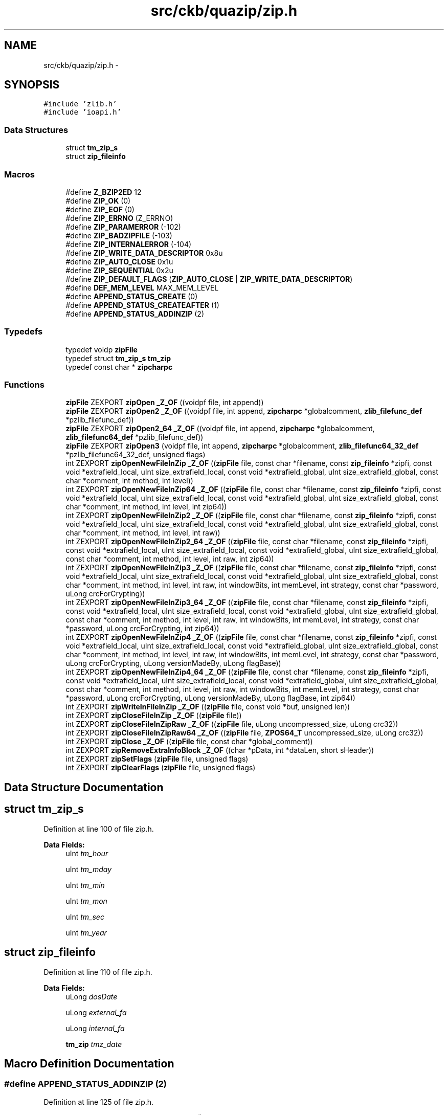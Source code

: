 .TH "src/ckb/quazip/zip.h" 3 "Mon Jun 5 2017" "Version beta-v0.2.8+testing at branch macrotime.0.2.thread" "ckb-next" \" -*- nroff -*-
.ad l
.nh
.SH NAME
src/ckb/quazip/zip.h \- 
.SH SYNOPSIS
.br
.PP
\fC#include 'zlib\&.h'\fP
.br
\fC#include 'ioapi\&.h'\fP
.br

.SS "Data Structures"

.in +1c
.ti -1c
.RI "struct \fBtm_zip_s\fP"
.br
.ti -1c
.RI "struct \fBzip_fileinfo\fP"
.br
.in -1c
.SS "Macros"

.in +1c
.ti -1c
.RI "#define \fBZ_BZIP2ED\fP   12"
.br
.ti -1c
.RI "#define \fBZIP_OK\fP   (0)"
.br
.ti -1c
.RI "#define \fBZIP_EOF\fP   (0)"
.br
.ti -1c
.RI "#define \fBZIP_ERRNO\fP   (Z_ERRNO)"
.br
.ti -1c
.RI "#define \fBZIP_PARAMERROR\fP   (-102)"
.br
.ti -1c
.RI "#define \fBZIP_BADZIPFILE\fP   (-103)"
.br
.ti -1c
.RI "#define \fBZIP_INTERNALERROR\fP   (-104)"
.br
.ti -1c
.RI "#define \fBZIP_WRITE_DATA_DESCRIPTOR\fP   0x8u"
.br
.ti -1c
.RI "#define \fBZIP_AUTO_CLOSE\fP   0x1u"
.br
.ti -1c
.RI "#define \fBZIP_SEQUENTIAL\fP   0x2u"
.br
.ti -1c
.RI "#define \fBZIP_DEFAULT_FLAGS\fP   (\fBZIP_AUTO_CLOSE\fP | \fBZIP_WRITE_DATA_DESCRIPTOR\fP)"
.br
.ti -1c
.RI "#define \fBDEF_MEM_LEVEL\fP   MAX_MEM_LEVEL"
.br
.ti -1c
.RI "#define \fBAPPEND_STATUS_CREATE\fP   (0)"
.br
.ti -1c
.RI "#define \fBAPPEND_STATUS_CREATEAFTER\fP   (1)"
.br
.ti -1c
.RI "#define \fBAPPEND_STATUS_ADDINZIP\fP   (2)"
.br
.in -1c
.SS "Typedefs"

.in +1c
.ti -1c
.RI "typedef voidp \fBzipFile\fP"
.br
.ti -1c
.RI "typedef struct \fBtm_zip_s\fP \fBtm_zip\fP"
.br
.ti -1c
.RI "typedef const char * \fBzipcharpc\fP"
.br
.in -1c
.SS "Functions"

.in +1c
.ti -1c
.RI "\fBzipFile\fP ZEXPORT \fBzipOpen\fP \fB_Z_OF\fP ((voidpf file, int append))"
.br
.ti -1c
.RI "\fBzipFile\fP ZEXPORT \fBzipOpen2\fP \fB_Z_OF\fP ((voidpf file, int append, \fBzipcharpc\fP *globalcomment, \fBzlib_filefunc_def\fP *pzlib_filefunc_def))"
.br
.ti -1c
.RI "\fBzipFile\fP ZEXPORT \fBzipOpen2_64\fP \fB_Z_OF\fP ((voidpf file, int append, \fBzipcharpc\fP *globalcomment, \fBzlib_filefunc64_def\fP *pzlib_filefunc_def))"
.br
.ti -1c
.RI "\fBzipFile\fP ZEXPORT \fBzipOpen3\fP (voidpf file, int append, \fBzipcharpc\fP *globalcomment, \fBzlib_filefunc64_32_def\fP *pzlib_filefunc64_32_def, unsigned flags)"
.br
.ti -1c
.RI "int ZEXPORT \fBzipOpenNewFileInZip\fP \fB_Z_OF\fP ((\fBzipFile\fP file, const char *filename, const \fBzip_fileinfo\fP *zipfi, const void *extrafield_local, uInt size_extrafield_local, const void *extrafield_global, uInt size_extrafield_global, const char *comment, int method, int level))"
.br
.ti -1c
.RI "int ZEXPORT \fBzipOpenNewFileInZip64\fP \fB_Z_OF\fP ((\fBzipFile\fP file, const char *filename, const \fBzip_fileinfo\fP *zipfi, const void *extrafield_local, uInt size_extrafield_local, const void *extrafield_global, uInt size_extrafield_global, const char *comment, int method, int level, int zip64))"
.br
.ti -1c
.RI "int ZEXPORT \fBzipOpenNewFileInZip2\fP \fB_Z_OF\fP ((\fBzipFile\fP file, const char *filename, const \fBzip_fileinfo\fP *zipfi, const void *extrafield_local, uInt size_extrafield_local, const void *extrafield_global, uInt size_extrafield_global, const char *comment, int method, int level, int raw))"
.br
.ti -1c
.RI "int ZEXPORT \fBzipOpenNewFileInZip2_64\fP \fB_Z_OF\fP ((\fBzipFile\fP file, const char *filename, const \fBzip_fileinfo\fP *zipfi, const void *extrafield_local, uInt size_extrafield_local, const void *extrafield_global, uInt size_extrafield_global, const char *comment, int method, int level, int raw, int zip64))"
.br
.ti -1c
.RI "int ZEXPORT \fBzipOpenNewFileInZip3\fP \fB_Z_OF\fP ((\fBzipFile\fP file, const char *filename, const \fBzip_fileinfo\fP *zipfi, const void *extrafield_local, uInt size_extrafield_local, const void *extrafield_global, uInt size_extrafield_global, const char *comment, int method, int level, int raw, int windowBits, int memLevel, int strategy, const char *password, uLong crcForCrypting))"
.br
.ti -1c
.RI "int ZEXPORT \fBzipOpenNewFileInZip3_64\fP \fB_Z_OF\fP ((\fBzipFile\fP file, const char *filename, const \fBzip_fileinfo\fP *zipfi, const void *extrafield_local, uInt size_extrafield_local, const void *extrafield_global, uInt size_extrafield_global, const char *comment, int method, int level, int raw, int windowBits, int memLevel, int strategy, const char *password, uLong crcForCrypting, int zip64))"
.br
.ti -1c
.RI "int ZEXPORT \fBzipOpenNewFileInZip4\fP \fB_Z_OF\fP ((\fBzipFile\fP file, const char *filename, const \fBzip_fileinfo\fP *zipfi, const void *extrafield_local, uInt size_extrafield_local, const void *extrafield_global, uInt size_extrafield_global, const char *comment, int method, int level, int raw, int windowBits, int memLevel, int strategy, const char *password, uLong crcForCrypting, uLong versionMadeBy, uLong flagBase))"
.br
.ti -1c
.RI "int ZEXPORT \fBzipOpenNewFileInZip4_64\fP \fB_Z_OF\fP ((\fBzipFile\fP file, const char *filename, const \fBzip_fileinfo\fP *zipfi, const void *extrafield_local, uInt size_extrafield_local, const void *extrafield_global, uInt size_extrafield_global, const char *comment, int method, int level, int raw, int windowBits, int memLevel, int strategy, const char *password, uLong crcForCrypting, uLong versionMadeBy, uLong flagBase, int zip64))"
.br
.ti -1c
.RI "int ZEXPORT \fBzipWriteInFileInZip\fP \fB_Z_OF\fP ((\fBzipFile\fP file, const void *buf, unsigned len))"
.br
.ti -1c
.RI "int ZEXPORT \fBzipCloseFileInZip\fP \fB_Z_OF\fP ((\fBzipFile\fP file))"
.br
.ti -1c
.RI "int ZEXPORT \fBzipCloseFileInZipRaw\fP \fB_Z_OF\fP ((\fBzipFile\fP file, uLong uncompressed_size, uLong crc32))"
.br
.ti -1c
.RI "int ZEXPORT \fBzipCloseFileInZipRaw64\fP \fB_Z_OF\fP ((\fBzipFile\fP file, \fBZPOS64_T\fP uncompressed_size, uLong crc32))"
.br
.ti -1c
.RI "int ZEXPORT \fBzipClose\fP \fB_Z_OF\fP ((\fBzipFile\fP file, const char *global_comment))"
.br
.ti -1c
.RI "int ZEXPORT \fBzipRemoveExtraInfoBlock\fP \fB_Z_OF\fP ((char *pData, int *dataLen, short sHeader))"
.br
.ti -1c
.RI "int ZEXPORT \fBzipSetFlags\fP (\fBzipFile\fP file, unsigned flags)"
.br
.ti -1c
.RI "int ZEXPORT \fBzipClearFlags\fP (\fBzipFile\fP file, unsigned flags)"
.br
.in -1c
.SH "Data Structure Documentation"
.PP 
.SH "struct tm_zip_s"
.PP 
Definition at line 100 of file zip\&.h\&.
.PP
\fBData Fields:\fP
.RS 4
uInt \fItm_hour\fP 
.br
.PP
uInt \fItm_mday\fP 
.br
.PP
uInt \fItm_min\fP 
.br
.PP
uInt \fItm_mon\fP 
.br
.PP
uInt \fItm_sec\fP 
.br
.PP
uInt \fItm_year\fP 
.br
.PP
.RE
.PP
.SH "struct zip_fileinfo"
.PP 
Definition at line 110 of file zip\&.h\&.
.PP
\fBData Fields:\fP
.RS 4
uLong \fIdosDate\fP 
.br
.PP
uLong \fIexternal_fa\fP 
.br
.PP
uLong \fIinternal_fa\fP 
.br
.PP
\fBtm_zip\fP \fItmz_date\fP 
.br
.PP
.RE
.PP
.SH "Macro Definition Documentation"
.PP 
.SS "#define APPEND_STATUS_ADDINZIP   (2)"

.PP
Definition at line 125 of file zip\&.h\&.
.PP
Referenced by QuaZip::open(), and zipOpen3()\&.
.SS "#define APPEND_STATUS_CREATE   (0)"

.PP
Definition at line 123 of file zip\&.h\&.
.PP
Referenced by QuaZip::open(), and zipOpen3()\&.
.SS "#define APPEND_STATUS_CREATEAFTER   (1)"

.PP
Definition at line 124 of file zip\&.h\&.
.PP
Referenced by QuaZip::open(), and zipOpen3()\&.
.SS "#define DEF_MEM_LEVEL   MAX_MEM_LEVEL"

.PP
Definition at line 94 of file zip\&.h\&.
.PP
Referenced by zipOpenNewFileInZip(), zipOpenNewFileInZip2(), zipOpenNewFileInZip2_64(), and zipOpenNewFileInZip64()\&.
.SS "#define Z_BZIP2ED   12"

.PP
Definition at line 67 of file zip\&.h\&.
.SS "#define ZIP_AUTO_CLOSE   0x1u"

.PP
Definition at line 86 of file zip\&.h\&.
.PP
Referenced by LoadCentralDirectoryRecord(), QuaZip::open(), zipClose(), and zipOpen3()\&.
.SS "#define ZIP_BADZIPFILE   (-103)"

.PP
Definition at line 82 of file zip\&.h\&.
.PP
Referenced by LoadCentralDirectoryRecord(), and zipCloseFileInZipRaw64()\&.
.SS "#define ZIP_DEFAULT_FLAGS   (\fBZIP_AUTO_CLOSE\fP | \fBZIP_WRITE_DATA_DESCRIPTOR\fP)"

.PP
Definition at line 88 of file zip\&.h\&.
.PP
Referenced by zipOpen(), zipOpen2(), zipOpen2_64(), and zipOpen64()\&.
.SS "#define ZIP_EOF   (0)"

.PP
Definition at line 79 of file zip\&.h\&.
.PP
Referenced by zip64local_getByte()\&.
.SS "#define ZIP_ERRNO   (Z_ERRNO)"

.PP
Definition at line 80 of file zip\&.h\&.
.PP
Referenced by LoadCentralDirectoryRecord(), Write_GlobalComment(), Write_LocalFileHeader(), zip64FlushWriteBuffer(), zip64local_getByte(), zip64local_putValue(), zipClose(), zipCloseFileInZipRaw64(), zipOpenNewFileInZip4_64(), zipRemoveExtraInfoBlock(), and zipWriteInFileInZip()\&.
.SS "#define ZIP_INTERNALERROR   (-104)"

.PP
Definition at line 83 of file zip\&.h\&.
.PP
Referenced by add_data_in_datablock(), and zipOpenNewFileInZip4_64()\&.
.SS "#define ZIP_OK   (0)"

.PP
Definition at line 78 of file zip\&.h\&.
.PP
Referenced by add_data_in_datablock(), LoadCentralDirectoryRecord(), Write_EndOfCentralDirectoryRecord(), Write_GlobalComment(), Write_LocalFileHeader(), Write_Zip64EndOfCentralDirectoryLocator(), Write_Zip64EndOfCentralDirectoryRecord(), QuaZipFile::writeData(), zip64FlushWriteBuffer(), zip64local_getByte(), zip64local_getLong(), zip64local_getLong64(), zip64local_getShort(), zip64local_putValue(), zip64local_SearchCentralDir64(), zipClearFlags(), zipClose(), zipCloseFileInZipRaw64(), zipOpen3(), zipOpenNewFileInZip4_64(), zipRemoveExtraInfoBlock(), zipSetFlags(), and zipWriteInFileInZip()\&.
.SS "#define ZIP_PARAMERROR   (-102)"

.PP
Definition at line 81 of file zip\&.h\&.
.PP
Referenced by zipClearFlags(), zipClose(), zipCloseFileInZipRaw64(), zipOpenNewFileInZip4_64(), zipRemoveExtraInfoBlock(), zipSetFlags(), and zipWriteInFileInZip()\&.
.SS "#define ZIP_SEQUENTIAL   0x2u"

.PP
Definition at line 87 of file zip\&.h\&.
.PP
Referenced by QuaZip::open(), zipClearFlags(), zipCloseFileInZipRaw64(), zipOpenNewFileInZip4_64(), and zipSetFlags()\&.
.SS "#define ZIP_WRITE_DATA_DESCRIPTOR   0x8u"

.PP
Definition at line 85 of file zip\&.h\&.
.PP
Referenced by QuaZip::open(), QuaZipFile::open(), zipClearFlags(), zipOpenNewFileInZip4_64(), and zipSetFlags()\&.
.SH "Typedef Documentation"
.PP 
.SS "typedef struct \fBtm_zip_s\fP  \fBtm_zip\fP"

.SS "typedef const char* \fBzipcharpc\fP"

.PP
Definition at line 120 of file zip\&.h\&.
.SS "typedef voidp \fBzipFile\fP"

.PP
Definition at line 75 of file zip\&.h\&.
.SH "Function Documentation"
.PP 
.SS "\fBzipFile\fP ZEXPORT \fBzipOpen\fP _Z_OF ((voidpf file, int append))"

.SS "\fBzipFile\fP ZEXPORT \fBzipOpen2\fP _Z_OF ((voidpf file, int append, \fBzipcharpc\fP *globalcomment, \fBzlib_filefunc_def\fP *pzlib_filefunc_def))"

.SS "\fBzipFile\fP ZEXPORT \fBzipOpen2_64\fP _Z_OF ((voidpf file, int append, \fBzipcharpc\fP *globalcomment, \fBzlib_filefunc64_def\fP *pzlib_filefunc_def))"

.SS "int ZEXPORT \fBzipOpenNewFileInZip\fP _Z_OF ((\fBzipFile\fP file, const char *filename, const \fBzip_fileinfo\fP *zipfi, const void *extrafield_local, uInt size_extrafield_local, const void *extrafield_global, uInt size_extrafield_global, const char *comment, int method, int level))"

.SS "int ZEXPORT \fBzipOpenNewFileInZip64\fP _Z_OF ((\fBzipFile\fP file, const char *filename, const \fBzip_fileinfo\fP *zipfi, const void *extrafield_local, uInt size_extrafield_local, const void *extrafield_global, uInt size_extrafield_global, const char *comment, int method, int level, int zip64))"

.SS "int ZEXPORT \fBzipOpenNewFileInZip2\fP _Z_OF ((\fBzipFile\fP file, const char *filename, const \fBzip_fileinfo\fP *zipfi, const void *extrafield_local, uInt size_extrafield_local, const void *extrafield_global, uInt size_extrafield_global, const char *comment, int method, int level, int raw))"

.SS "int ZEXPORT \fBzipOpenNewFileInZip2_64\fP _Z_OF ((\fBzipFile\fP file, const char *filename, const \fBzip_fileinfo\fP *zipfi, const void *extrafield_local, uInt size_extrafield_local, const void *extrafield_global, uInt size_extrafield_global, const char *comment, int method, int level, int raw, int zip64))"

.SS "int ZEXPORT \fBzipOpenNewFileInZip3\fP _Z_OF ((\fBzipFile\fP file, const char *filename, const \fBzip_fileinfo\fP *zipfi, const void *extrafield_local, uInt size_extrafield_local, const void *extrafield_global, uInt size_extrafield_global, const char *comment, int method, int level, int raw, int windowBits, int memLevel, int strategy, const char *password, uLong crcForCrypting))"

.SS "int ZEXPORT \fBzipOpenNewFileInZip3_64\fP _Z_OF ((\fBzipFile\fP file, const char *filename, const \fBzip_fileinfo\fP *zipfi, const void *extrafield_local, uInt size_extrafield_local, const void *extrafield_global, uInt size_extrafield_global, const char *comment, int method, int level, int raw, int windowBits, int memLevel, int strategy, const char *password, uLong crcForCrypting, int zip64))"

.SS "int ZEXPORT \fBzipOpenNewFileInZip4\fP _Z_OF ((\fBzipFile\fP file, const char *filename, const \fBzip_fileinfo\fP *zipfi, const void *extrafield_local, uInt size_extrafield_local, const void *extrafield_global, uInt size_extrafield_global, const char *comment, int method, int level, int raw, int windowBits, int memLevel, int strategy, const char *password, uLong crcForCrypting, uLong versionMadeBy, uLong flagBase))"

.SS "int ZEXPORT \fBzipOpenNewFileInZip4_64\fP _Z_OF ((\fBzipFile\fP file, const char *filename, const \fBzip_fileinfo\fP *zipfi, const void *extrafield_local, uInt size_extrafield_local, const void *extrafield_global, uInt size_extrafield_global, const char *comment, int method, int level, int raw, int windowBits, int memLevel, int strategy, const char *password, uLong crcForCrypting, uLong versionMadeBy, uLong flagBase, int zip64))"

.SS "int ZEXPORT \fBzipWriteInFileInZip\fP _Z_OF ((\fBzipFile\fP file, const void *buf, unsigned len))"

.SS "int ZEXPORT \fBzipCloseFileInZip\fP _Z_OF ((\fBzipFile\fP file))"

.SS "int ZEXPORT \fBzipCloseFileInZipRaw\fP _Z_OF ((\fBzipFile\fP file, uLong uncompressed_size, uLong crc32))"

.SS "int ZEXPORT \fBzipCloseFileInZipRaw64\fP _Z_OF ((\fBzipFile\fP file, \fBZPOS64_T\fP uncompressed_size, uLong crc32))"

.SS "int ZEXPORT \fBzipClose\fP _Z_OF ((\fBzipFile\fP file, const char *global_comment))"

.SS "int ZEXPORT \fBzipRemoveExtraInfoBlock\fP _Z_OF ((char *pData, int *dataLen, short sHeader))"

.SS "int ZEXPORT zipClearFlags (\fBzipFile\fPfile, unsignedflags)"

.PP
Definition at line 2091 of file zip\&.c\&.
.PP
References zip64_internal::flags, ZIP_OK, ZIP_PARAMERROR, ZIP_SEQUENTIAL, and ZIP_WRITE_DATA_DESCRIPTOR\&.
.PP
Referenced by QuaZipFile::open()\&.
.PP
.nf
2092 {
2093     zip64_internal* zi;
2094     if (file == NULL)
2095         return ZIP_PARAMERROR;
2096     zi = (zip64_internal*)file;
2097     zi->flags &= ~flags;
2098     // If the data descriptor is not written, we can't use a non-seekable output\&.
2099     if ((zi->flags & ZIP_WRITE_DATA_DESCRIPTOR) == 0) {
2100         zi->flags &= ~ZIP_SEQUENTIAL;
2101     }
2102     return ZIP_OK;
2103 }
.fi
.SS "\fBzipFile\fP ZEXPORT zipOpen3 (voidpffile, intappend, \fBzipcharpc\fP *globalcomment, \fBzlib_filefunc64_32_def\fP *pzlib_filefunc64_32_def, unsignedflags)"

.PP
Definition at line 862 of file zip\&.c\&.
.PP
References zip64_internal::add_position_when_writting_offset, ALLOC, APPEND_STATUS_ADDINZIP, APPEND_STATUS_CREATE, APPEND_STATUS_CREATEAFTER, zip64_internal::begin_pos, zip64_internal::central_dir, zip64_internal::ci, zip64_internal::filestream, fill_qiodevice64_filefunc(), zip64_internal::flags, zip64_internal::globalcomment, zip64_internal::in_opened_file_inzip, init_linkedlist(), LoadCentralDirectoryRecord(), zip64_internal::number_entry, SEEK_END, curfile64_info::stream_initialised, TRYFREE, zip64_internal::z_filefunc, ZCLOSE64, ZFAKECLOSE64, zlib_filefunc64_32_def_s::zfile_func64, ZIP_AUTO_CLOSE, ZIP_OK, ZLIB_FILEFUNC_MODE_CREATE, ZLIB_FILEFUNC_MODE_EXISTING, ZLIB_FILEFUNC_MODE_READ, ZLIB_FILEFUNC_MODE_WRITE, ZOPEN64, zlib_filefunc64_32_def_s::zseek32_file, ZSEEK64, zlib_filefunc64_32_def_s::ztell32_file, and ZTELL64\&.
.PP
Referenced by QuaZip::open(), zipOpen(), zipOpen2(), zipOpen2_64(), and zipOpen64()\&.
.PP
.nf
864 {
865     zip64_internal ziinit;
866     zip64_internal* zi;
867     int err=ZIP_OK;
868 
869     ziinit\&.flags = flags;
870     ziinit\&.z_filefunc\&.zseek32_file = NULL;
871     ziinit\&.z_filefunc\&.ztell32_file = NULL;
872     if (pzlib_filefunc64_32_def==NULL)
873         fill_qiodevice64_filefunc(&ziinit\&.z_filefunc\&.zfile_func64);
874     else
875         ziinit\&.z_filefunc = *pzlib_filefunc64_32_def;
876 
877     ziinit\&.filestream = ZOPEN64(ziinit\&.z_filefunc,
878                   file,
879                   (append == APPEND_STATUS_CREATE) ?
880                   (ZLIB_FILEFUNC_MODE_READ | ZLIB_FILEFUNC_MODE_WRITE | ZLIB_FILEFUNC_MODE_CREATE) :
881                     (ZLIB_FILEFUNC_MODE_READ | ZLIB_FILEFUNC_MODE_WRITE | ZLIB_FILEFUNC_MODE_EXISTING));
882 
883     if (ziinit\&.filestream == NULL)
884         return NULL;
885 
886     if (append == APPEND_STATUS_CREATEAFTER)
887         ZSEEK64(ziinit\&.z_filefunc,ziinit\&.filestream,0,SEEK_END);
888 
889     ziinit\&.begin_pos = ZTELL64(ziinit\&.z_filefunc,ziinit\&.filestream);
890     ziinit\&.in_opened_file_inzip = 0;
891     ziinit\&.ci\&.stream_initialised = 0;
892     ziinit\&.number_entry = 0;
893     ziinit\&.add_position_when_writting_offset = 0;
894     init_linkedlist(&(ziinit\&.central_dir));
895 
896 
897 
898     zi = (zip64_internal*)ALLOC(sizeof(zip64_internal));
899     if (zi==NULL)
900     {
901         if ((ziinit\&.flags & ZIP_AUTO_CLOSE) != 0) {
902             ZCLOSE64(ziinit\&.z_filefunc,ziinit\&.filestream);
903         } else {
904             ZFAKECLOSE64(ziinit\&.z_filefunc,ziinit\&.filestream);
905         }
906         return NULL;
907     }
908 
909     /* now we add file in a zipfile */
910 #    ifndef NO_ADDFILEINEXISTINGZIP
911     ziinit\&.globalcomment = NULL;
912     if (append == APPEND_STATUS_ADDINZIP)
913     {
914       /* Read and Cache Central Directory Records */
915       err = LoadCentralDirectoryRecord(&ziinit);
916     }
917 
918     if (globalcomment)
919     {
920       *globalcomment = ziinit\&.globalcomment;
921     }
922 #    endif /* !NO_ADDFILEINEXISTINGZIP*/
923 
924     if (err != ZIP_OK)
925     {
926 #    ifndef NO_ADDFILEINEXISTINGZIP
927         TRYFREE(ziinit\&.globalcomment);
928 #    endif /* !NO_ADDFILEINEXISTINGZIP*/
929         TRYFREE(zi);
930         return NULL;
931     }
932     else
933     {
934         *zi = ziinit;
935         return (zipFile)zi;
936     }
937 }
.fi
.SS "int ZEXPORT zipSetFlags (\fBzipFile\fPfile, unsignedflags)"

.PP
Definition at line 2077 of file zip\&.c\&.
.PP
References zip64_internal::flags, ZIP_OK, ZIP_PARAMERROR, ZIP_SEQUENTIAL, and ZIP_WRITE_DATA_DESCRIPTOR\&.
.PP
Referenced by QuaZip::open(), and QuaZipFile::open()\&.
.PP
.nf
2078 {
2079     zip64_internal* zi;
2080     if (file == NULL)
2081         return ZIP_PARAMERROR;
2082     zi = (zip64_internal*)file;
2083     zi->flags |= flags;
2084     // If the output is non-seekable, the data descriptor is needed\&.
2085     if ((zi->flags & ZIP_SEQUENTIAL) != 0) {
2086         zi->flags |= ZIP_WRITE_DATA_DESCRIPTOR;
2087     }
2088     return ZIP_OK;
2089 }
.fi
.SH "Author"
.PP 
Generated automatically by Doxygen for ckb-next from the source code\&.
